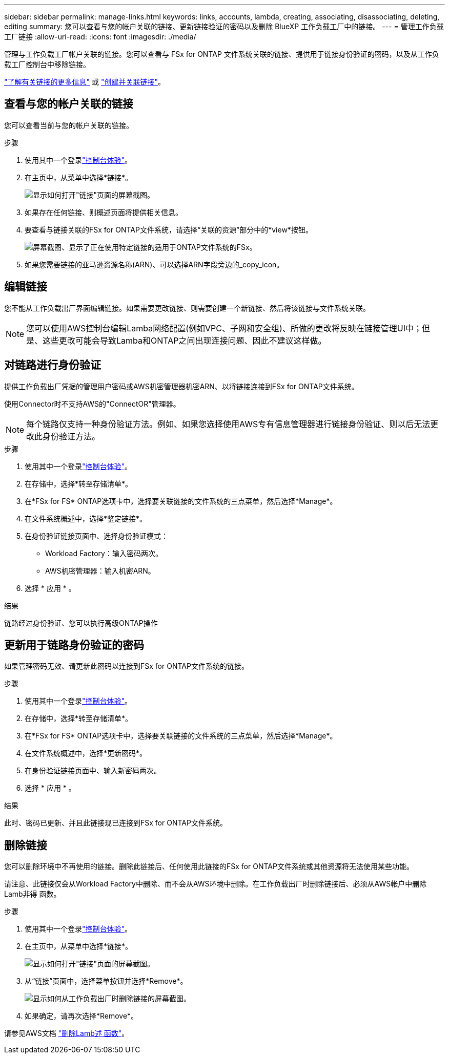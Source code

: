 ---
sidebar: sidebar 
permalink: manage-links.html 
keywords: links, accounts, lambda, creating, associating, disassociating, deleting, editing 
summary: 您可以查看与您的帐户关联的链接、更新链接验证的密码以及删除 BlueXP 工作负载工厂中的链接。 
---
= 管理工作负载工厂链接
:allow-uri-read: 
:icons: font
:imagesdir: ./media/


[role="lead"]
管理与工作负载工厂帐户关联的链接。您可以查看与 FSx for ONTAP 文件系统关联的链接、提供用于链接身份验证的密码，以及从工作负载工厂控制台中移除链接。

link:links-overview.html["了解有关链接的更多信息"] 或 link:create-link.html["创建并关联链接"]。



== 查看与您的帐户关联的链接

您可以查看当前与您的帐户关联的链接。

.步骤
. 使用其中一个登录link:https://docs.netapp.com/us-en/workload-setup-admin/console-experiences.html["控制台体验"^]。
. 在主页中，从菜单中选择*链接*。
+
image:screenshot-menu-links.png["显示如何打开\"链接\"页面的屏幕截图。"]

. 如果存在任何链接、则概述页面将提供相关信息。
. 要查看与链接关联的FSx for ONTAP文件系统，请选择“关联的资源”部分中的*view*按钮。
+
image:screenshot-view-link-details.png["屏幕截图、显示了正在使用特定链接的适用于ONTAP文件系统的FSx。"]

. 如果您需要链接的亚马逊资源名称(ARN)、可以选择ARN字段旁边的_copy_icon。




== 编辑链接

您不能从工作负载出厂界面编辑链接。如果需要更改链接、则需要创建一个新链接、然后将该链接与文件系统关联。


NOTE: 您可以使用AWS控制台编辑Lamba网络配置(例如VPC、子网和安全组)、所做的更改将反映在链接管理UI中；但是、这些更改可能会导致Lamba和ONTAP之间出现连接问题、因此不建议这样做。



== 对链路进行身份验证

提供工作负载出厂凭据的管理用户密码或AWS机密管理器机密ARN、以将链接连接到FSx for ONTAP文件系统。

使用Connector时不支持AWS的"ConnectOR"管理器。


NOTE: 每个链路仅支持一种身份验证方法。例如、如果您选择使用AWS专有信息管理器进行链接身份验证、则以后无法更改此身份验证方法。

.步骤
. 使用其中一个登录link:https://docs.netapp.com/us-en/workload-setup-admin/console-experiences.html["控制台体验"^]。
. 在存储中，选择*转至存储清单*。
. 在*FSx for FS* ONTAP选项卡中，选择要关联链接的文件系统的三点菜单，然后选择*Manage*。
. 在文件系统概述中，选择*鉴定链接*。
. 在身份验证链接页面中、选择身份验证模式：
+
** Workload Factory：输入密码两次。
** AWS机密管理器：输入机密ARN。


. 选择 * 应用 * 。


.结果
链路经过身份验证、您可以执行高级ONTAP操作



== 更新用于链路身份验证的密码

如果管理密码无效、请更新此密码以连接到FSx for ONTAP文件系统的链接。

.步骤
. 使用其中一个登录link:https://docs.netapp.com/us-en/workload-setup-admin/console-experiences.html["控制台体验"^]。
. 在存储中，选择*转至存储清单*。
. 在*FSx for FS* ONTAP选项卡中，选择要关联链接的文件系统的三点菜单，然后选择*Manage*。
. 在文件系统概述中，选择*更新密码*。
. 在身份验证链接页面中、输入新密码两次。
. 选择 * 应用 * 。


.结果
此时、密码已更新、并且此链接现已连接到FSx for ONTAP文件系统。



== 删除链接

您可以删除环境中不再使用的链接。删除此链接后、任何使用此链接的FSx for ONTAP文件系统或其他资源将无法使用某些功能。

请注意、此链接仅会从Workload Factory中删除、而不会从AWS环境中删除。在工作负载出厂时删除链接后、必须从AWS帐户中删除Lamb非得 函数。

.步骤
. 使用其中一个登录link:https://docs.netapp.com/us-en/workload-setup-admin/console-experiences.html["控制台体验"^]。
. 在主页中，从菜单中选择*链接*。
+
image:screenshot-menu-links.png["显示如何打开\"链接\"页面的屏幕截图。"]

. 从“链接”页面中，选择菜单按钮并选择*Remove*。
+
image:screenshot-remove-link.png["显示如何从工作负载出厂时删除链接的屏幕截图。"]

. 如果确定，请再次选择*Remove*。


请参见AWS文档 link:https://docs.aws.amazon.com/lambda/latest/dg/gettingstarted-awscli.html#with-userapp-walkthrough-custom-events-delete-function["删除Lamb述 函数"]。

